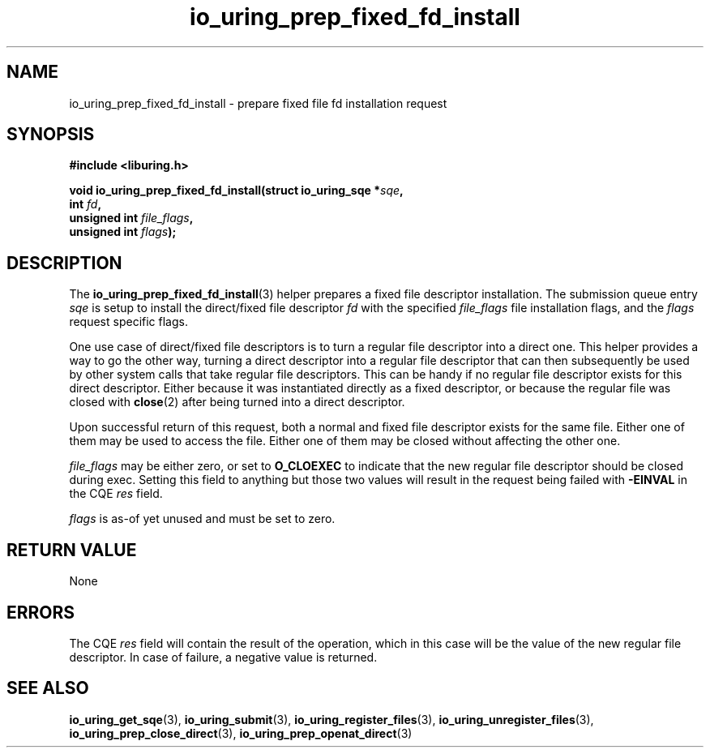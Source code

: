 .\" Copyright (C) 2023 Jens Axboe <axboe@kernel.dk>
.\"
.\" SPDX-License-Identifier: LGPL-2.0-or-later
.\"
.TH io_uring_prep_fixed_fd_install 3 "December 8, 2023" "liburing-2.6" "liburing Manual"
.SH NAME
io_uring_prep_fixed_fd_install \- prepare fixed file fd installation request
.SH SYNOPSIS
.nf
.B #include <liburing.h>
.PP
.BI "void io_uring_prep_fixed_fd_install(struct io_uring_sqe *" sqe ","
.BI "                                    int " fd ","
.BI "                                    unsigned int " file_flags ","
.BI "                                    unsigned int " flags ");"
.fi
.SH DESCRIPTION
.PP
The
.BR io_uring_prep_fixed_fd_install (3)
helper prepares a fixed file descriptor installation. The submission queue entry
.I sqe
is setup to install the direct/fixed file descriptor
.I fd
with the specified
.I file_flags
file installation flags, and the
.I flags
request specific flags.

One use case of direct/fixed file descriptors is to turn a regular file
descriptor into a direct one. This helper provides a way to go the other way,
turning a direct descriptor into a regular file descriptor that can then
subsequently be used by other system calls that take regular file descriptors.
This can be handy if no regular file descriptor exists for this direct
descriptor. Either because it was instantiated directly as a fixed descriptor,
or because the regular file was closed with
.BR close (2)
after being turned into a direct descriptor.

Upon successful return of this request, both a normal and fixed file descriptor
exists for the same file. Either one of them may be used to access the file.
Either one of them may be closed without affecting the other one.

.I file_flags
may be either zero, or set to
.B O_CLOEXEC
to indicate that the new regular file descriptor should be closed during
exec. Setting this field to anything but those two values will result in
the request being failed with
.B -EINVAL
in the CQE
.I res
field.

.I flags
is as-of yet unused and must be set to zero.

.SH RETURN VALUE
None
.SH ERRORS
The CQE
.I res
field will contain the result of the operation, which in this case will be the
value of the new regular file descriptor. In case of failure, a negative value
is returned.
.SH SEE ALSO
.BR io_uring_get_sqe (3),
.BR io_uring_submit (3),
.BR io_uring_register_files (3),
.BR io_uring_unregister_files (3),
.BR io_uring_prep_close_direct (3),
.BR io_uring_prep_openat_direct (3)
